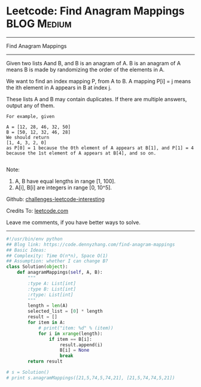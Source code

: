 * Leetcode: Find Anagram Mappings                                              :BLOG:Medium:
#+STARTUP: showeverything
#+OPTIONS: toc:nil \n:t ^:nil creator:nil d:nil
:PROPERTIES:
:type:     anagram, redo
:END:
---------------------------------------------------------------------
Find Anagram Mappings
---------------------------------------------------------------------
Given two lists Aand B, and B is an anagram of A. B is an anagram of A means B is made by randomizing the order of the elements in A.

We want to find an index mapping P, from A to B. A mapping P[i] = j means the ith element in A appears in B at index j.

These lists A and B may contain duplicates. If there are multiple answers, output any of them.
#+BEGIN_EXAMPLE
For example, given

A = [12, 28, 46, 32, 50]
B = [50, 12, 32, 46, 28]
We should return
[1, 4, 3, 2, 0]
as P[0] = 1 because the 0th element of A appears at B[1], and P[1] = 4 because the 1st element of A appears at B[4], and so on.

#+END_EXAMPLE
Note:

1. A, B have equal lengths in range [1, 100].
2. A[i], B[i] are integers in range [0, 10^5].

Github: [[https://github.com/DennyZhang/challenges-leetcode-interesting/tree/master/problems/find-anagram-mappings][challenges-leetcode-interesting]]

Credits To: [[https://leetcode.com/problems/find-anagram-mappings/description/][leetcode.com]]

Leave me comments, if you have better ways to solve.
---------------------------------------------------------------------
#+BEGIN_SRC python
#!/usr/bin/env python
## Blog link: https://code.dennyzhang.com/find-anagram-mappings
## Basic Ideas: 
## Complexity: Time O(n*n), Space O(1)
## Assumption: whether I can change B?
class Solution(object):
    def anagramMappings(self, A, B):
        """
        :type A: List[int]
        :type B: List[int]
        :rtype: List[int]
        """
        length = len(A)
        selected_list = [0] * length
        result = []
        for item in A:
            # print("item: %d" % (item))
            for i in xrange(length):
                if item == B[i]:
                    result.append(i)
                    B[i] = None
                    break
        return result

# s = Solution()
# print s.anagramMappings([21,5,74,5,74,21], [21,5,74,74,5,21])
#+END_SRC

#+BEGIN_HTML
<div style="overflow: hidden;">
<div style="float: left; padding: 5px"> <a href="https://www.linkedin.com/in/dennyzhang001"><img src="https://www.dennyzhang.com/wp-content/uploads/sns/linkedin.png" alt="linkedin" /></a></div>
<div style="float: left; padding: 5px"><a href="https://github.com/DennyZhang"><img src="https://www.dennyzhang.com/wp-content/uploads/sns/github.png" alt="github" /></a></div>
<div style="float: left; padding: 5px"><a href="https://www.dennyzhang.com/slack" target="_blank" rel="nofollow"><img src="https://slack.dennyzhang.com/badge.svg" alt="slack"/></a></div>
</div>
#+END_HTML
